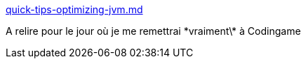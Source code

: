 :jbake-type: post
:jbake-status: published
:jbake-title: quick-tips-optimizing-jvm.md
:jbake-tags: java,performance,optimisation,_mois_mars,_année_2018
:jbake-date: 2018-03-11
:jbake-depth: ../
:jbake-uri: shaarli/1520781669000.adoc
:jbake-source: https://nicolas-delsaux.hd.free.fr/Shaarli?searchterm=https%3A%2F%2Fgist.github.com%2Fdjspiewak%2F464c11307cabc80171c90397d4ec34ef&searchtags=java+performance+optimisation+_mois_mars+_ann%C3%A9e_2018
:jbake-style: shaarli

https://gist.github.com/djspiewak/464c11307cabc80171c90397d4ec34ef[quick-tips-optimizing-jvm.md]

A relire pour le jour où je me remettrai \*vraiment\* à Codingame
